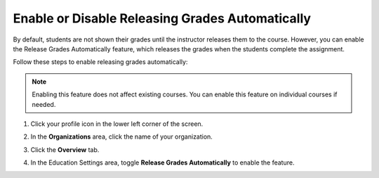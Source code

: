 .. meta::
   :description: Enable or disable the release grades automatically feature, which releases the grades when the students complete the assignment.
   
.. _auto-release-grades:

Enable or Disable Releasing Grades Automatically
================================================
By default, students are not shown their grades until the instructor releases them to the course. However, you can enable the Release Grades Automatically feature, which releases the grades when the students complete the assignment.

Follow these steps to enable releasing grades automatically:

.. Note:: Enabling this feature does not affect existing courses. You can enable this feature on individual courses if needed.

1. Click your profile icon in the lower left corner of the screen.

   .. image:: /img/class_administration/profilepic.png
      :alt: Profile

2. In the **Organizations** area, click the name of your organization.

   .. image:: /img/class_administration/addteachers/myschoolorg.png
      :alt: My Organizations

3. Click the **Overview** tab.

   .. image:: /img/manage_organization/orgsettingstab.png
      :alt: Organization Settings

4. In the Education Settings area, toggle **Release Grades Automatically** to enable the feature.

   .. image:: /img/manage_organization/org_releasegrades.png
      :alt: Release Grades Automatically
